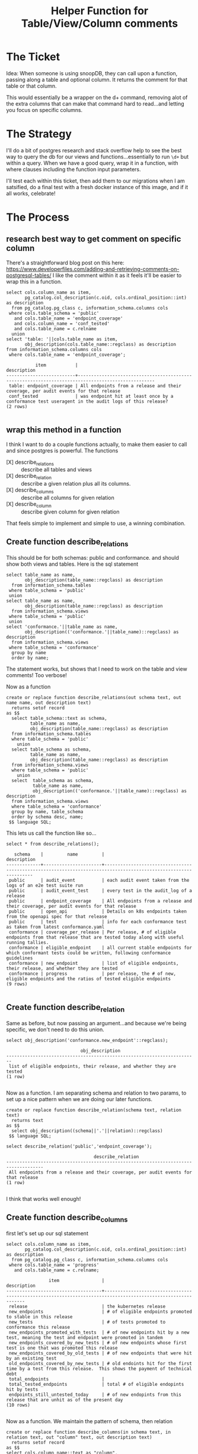 #+TITLE: Helper Function for Table/View/Column comments

* The Ticket
  Idea: When someone is using snoopDB, they can call upon a function, passing along a table and optional column. It returns the comment for that table or that column.

This would essentially be a wrapper on the d+ command, removing alot of the extra columns that can make that command hard to read...and letting you focus on specific columns.
* The Strategy
  I'll do a bit of postgres research and stack overflow help to see the best way to query the db for our views and functions...essentially to run ~\d+~ but within a query.
  When we have a good query, wrap it in a function, with where clauses including the function input parameters.

  I'll test each within this ticket, then add them to our migrations when I am satsified, do a final test with a fresh docker instance of this image, and if it all works, celebrate!
* The Process
** research best way to get comment on specific column
   There's a straightforward blog post on this here: https://www.developerfiles.com/adding-and-retrieving-comments-on-postgresql-tables/
   I like the comment within it as it feels it'll be easier to wrap this in a function.

   #+begin_src sql-mode
     select cols.column_name as item,
            pg_catalog.col_description(c.oid, cols.ordinal_position::int) as description
       from pg_catalog.pg_class c, information_schema.columns cols
      where cols.table_schema = 'public'
        and cols.table_name = 'endpoint_coverage'
        and cols.column_name = 'conf_tested'
        and cols.table_name = c.relname
       union
     select 'table: '||cols.table_name as item,
            obj_description(cols.table_name::regclass) as description
     from information_schema.columns cols
      where cols.table_name = 'endpoint_coverage';
   #+end_src

   #+RESULTS:
   #+begin_SRC example
              item           |                                            description
   --------------------------+---------------------------------------------------------------------------------------------------
    table: endpoint_coverage | All endpoints from a release and their coverage, per audit events for that release
    conf_tested              | was endpoint hit at least once by a conformance test useragent in the audit logs of this release?
   (2 rows)

   #+end_SRC

** wrap this method in a function
   I think I want to do a couple functions actually, to make them easier to call and since postgres is powerful.
   The functions
   - [X] describe_relations :: describe all tables and views
   - [X] describe_relation :: describe a given relation plus all its columns.
   - [X] describe_columns :: describe all columns for given relation
   - [X] describe_column :: describe given column for given relation
That feels simple to implement and simple to use, a winning combination.
** Create function describe_relations
   This should be for both schemas: public and conformance. and should show both views and tables.
   Here is the sql statement
   #+begin_src sql-mode
     select table_name as name,
            obj_description(table_name::regclass) as description
       from information_schema.tables
      where table_schema = 'public'
      union
     select table_name as name,
            obj_description(table_name::regclass) as description
       from information_schema.views
      where table_schema = 'public'
      union
     select 'conformance.'||table_name as name,
            obj_description(('conformance.'||table_name)::regclass) as description
       from information_schema.views
      where table_schema = 'conformance'
       group by name
       order by name;
   #+end_src


   The statement works, but shows that I need to work on the table and view comments!  Too verbose!

   Now as a function

   #+begin_src sql-mode
     create or replace function describe_relations(out schema text, out name name, out description text)
       returns setof record
     as $$
       select table_schema::text as schema,
              table_name as name,
              obj_description(table_name::regclass) as description
       from information_schema.tables
       where table_schema = 'public'
         union
       select table_schema as schema,
              table_name as name,
              obj_description(table_name::regclass) as description
       from information_schema.views
       where table_schema = 'public'
         union
       select  table_schema as schema,
               table_name as name,
               obj_description(('conformance.'||table_name)::regclass) as description
       from information_schema.views
       where table_schema = 'conformance'
       group by name, table_schema
       order by schema desc, name;
      $$ language SQL;
   #+end_src

   This lets us call the function like so...
   #+begin_src sql-mode
   select * from describe_relations();
   #+end_src

   #+RESULTS:
   #+begin_SRC example
      schema    |         name         |                                                   description
   -------------+----------------------+-----------------------------------------------------------------------------------------------------------------
    public      | audit_event          | each audit event taken from the logs of an e2e test suite run
    public      | audit_event_test     | every test in the audit_log of a release
    public      | endpoint_coverage    | All endpoints from a release and their coverage, per audit events for that release
    public      | open_api             | Details on k8s endpoints taken from the openapi spec for that release
    public      | test                 | info for each conformance test as taken from latest conformance.yaml
    conformance | coverage_per_release | Per release, # of eligible endpoints from that release that are tested today along with useful running tallies.
    conformance | eligible_endpoint    | all current stable endpoints for which conformant tests could be written, following conformance guidelines
    conformance | new_endpoint         | list of eligible endpoints, their release, and whether they are tested
    conformance | progress             | per release, the # of new, eligible endpoints and the ratios of tested eligible endpoints
   (9 rows)

   #+end_SRC

** Create function describe_relation
   Same as before, but now passing an argument...and because we're being specific, we don't need to do this union.

   #+begin_src sql-mode
   select obj_description('conformance.new_endpoint'::regclass);
   #+end_src

   #+RESULTS:
   #+begin_SRC example
                               obj_description
   ------------------------------------------------------------------------
    list of eligible endpoints, their release, and whether they are tested
   (1 row)

   #+end_SRC

   Now as a function.  I am separating schema and relation to two params, to set up a nice pattern when we are doing our later functions.

   #+begin_src sql-mode
     create or replace function describe_relation(schema text, relation text)
       returns text
     as $$
       select obj_description((schema||'.'||relation)::regclass)
      $$ language SQL;
   #+end_src

   #+begin_src sql-mode
   select describe_relation('public','endpoint_coverage');
   #+end_src

   #+RESULTS:
   #+begin_SRC example
                                    describe_relation
   ------------------------------------------------------------------------------------
    All endpoints from a release and their coverage, per audit events for that release
   (1 row)

   #+end_SRC

   I think that works well enough!

** Create function describe_columns

   first let's set up our sql statement
   #+begin_src sql-mode
     select cols.column_name as item,
            pg_catalog.col_description(c.oid, cols.ordinal_position::int) as description
       from pg_catalog.pg_class c, information_schema.columns cols
      where cols.table_name = 'progress'
        and cols.table_name = c.relname;
   #+end_src

   #+RESULTS:
   #+begin_SRC example
                   item                |                                                 description
   ------------------------------------+--------------------------------------------------------------------------------------------------------------
    release                            | the kubernetes release
    new_endpoints                      | # of eligible endpoints promoted to stable in this release
    new_tests                          | # of tests promoted to conformance this release
    new_endpoints_promoted_with_tests  | # of new endpoints hit by a new test, meaning the test and endpoint were promoted in tandem
    new_endpoints_covered_by_new_tests | # of new endpoints whose first test is one that was promoted this release
    new_endpoints_covered_by_old_tests | # of new endpoints that were hit by an existing test
    old_endpoints_covered_by_new_tests | # old endoints hit for the first time by a test from this release.  This shows the payment of technical debt
    total_endpoints                    |
    total_tested_endpoints             | total # of eligible endopints hit by tests
    endpoints_still_untested_today     | # of new endopints from this release that are unhit as of the present day
   (10 rows)

   #+end_SRC

   Now as a function.  We maintain the pattern of schema, then relation

     #+begin_src sql-mode
       create or replace function describe_columns(in schema text, in relation text, out "column" text, out description text)
         returns setof record
       as $$
       select cols.column_name::text as "column",
              pg_catalog.col_description(c.oid, cols.ordinal_position::int)::text as description
         from pg_catalog.pg_class c, information_schema.columns cols
        where cols.table_schema = schema
          and cols.table_name = relation
          and cols.table_name = c.relname;
        $$ language SQL;
   #+end_src


   #+begin_src sql-mode
   select *  from describe_columns('conformance','new_endpoint');
   #+end_src

   #+RESULTS:
   #+begin_SRC example
     column  |                            description
   ----------+--------------------------------------------------------------------
    endpoint | is this endpoint hit by a conformance test, as of latest test run?
    release  | release in which this endpoint was promoted
    tested   |
   (3 rows)

   #+end_SRC

   I think that works well enough!

** Create function describe_column

   first let's set up our sql statement
   #+begin_src sql-mode
     select cols.column_name as item,
            pg_catalog.col_description(c.oid, cols.ordinal_position::int) as description
       from pg_catalog.pg_class c, information_schema.columns cols
      where cols.table_name = 'progress'
        and cols.table_schema = 'conformance'
        and cols.column_name = 'release'
        and cols.table_name = c.relname;
   #+end_src

   #+RESULTS:
   #+begin_SRC example
     item   |      description
   ---------+------------------------
    release | the kubernetes release
   (1 row)

   #+end_SRC

   Then our function, taking schema, then relation, then column

     #+begin_src sql-mode
              create or replace function describe_column(
                in schema text,
                in relation text,
                in col text,
                out "column" text,
                out "description" text
              )
              returns setof record
                   as $$
              select cols.column_name::text as "column",
                     pg_catalog.col_description(c.oid, cols.ordinal_position::int)::text as description
                from pg_catalog.pg_class c, information_schema.columns cols
               where cols.table_schema = schema
                 and cols.table_name = relation
                 and cols.column_name = col
                 and cols.table_name = c.relname;
               $$ language SQL;
   #+end_src

   #+begin_src sql-mode
   select *  from describe_column('conformance','new_endpoint', 'endpoint');
   #+end_src

   #+RESULTS:
   #+begin_SRC example
     column  |                            description
   ----------+--------------------------------------------------------------------
    endpoint | is this endpoint hit by a conformance test, as of latest test run?
   (1 row)

   #+end_SRC

   I think that works well enough!

** add functions to our migrations
   This work will be done in  [[file:~/snoop/postgres/tables-views-functions.org][tables_views_functions.org]]
** test and share
  I rebooted docker,  so I should be able to run these functions with no extra setup.
  #+begin_src sql-mode
select * from describe_relations();
  #+end_src

  #+RESULTS:
  #+begin_SRC example
     schema    |         name         |                                                   description
  -------------+----------------------+-----------------------------------------------------------------------------------------------------------------
   public      | audit_event          | each audit event taken from the logs of an e2e test suite run
   public      | audit_event_test     | every test in the audit_log of a release
   public      | endpoint_coverage    | All endpoints from a release and their coverage, per audit events for that release
   public      | open_api             | Details on k8s endpoints taken from the openapi spec for that release
   public      | test                 | info for each conformance test as taken from latest conformance.yaml
   conformance | coverage_per_release | Per release, # of eligible endpoints from that release that are tested today along with useful running tallies.
   conformance | eligible_endpoint    | all current stable endpoints for which conformant tests could be written, following conformance guidelines
   conformance | new_endpoint         | list of eligible endpoints, their release, and whether they are tested
   conformance | progress             | per release, the # of new, eligible endpoints and the ratios of tested eligible endpoints
  (9 rows)

  #+end_SRC

  sweet, so if i want to know more about conformance.progress I can find it with

  #+begin_src sql-mode
  select * from describe_relation('conformance','progress');
  #+end_src

  #+RESULTS:
  #+begin_SRC example
                                       describe_relation
  -------------------------------------------------------------------------------------------
   per release, the # of new, eligible endpoints and the ratios of tested eligible endpoints
  (1 row)

  #+end_SRC

 sweet,  Since these are records we're returning we could also do it like this.
 #+begin_src sql-mode
select description from describe_relations() where name = 'audit_event';
 #+end_src

 #+RESULTS:
 #+begin_SRC example
                           description
 ---------------------------------------------------------------
  each audit event taken from the logs of an e2e test suite run
 (1 row)

 #+end_SRC

Now, to get all the columns
#+begin_src sql-mode
select * from describe_columns('public', 'audit_event');
#+end_src

#+RESULTS:
#+begin_SRC example
    column     |                                   description
---------------+----------------------------------------------------------------------------------
 release       | release this test suite was run for
 release_date  | canonical release, or date of run if version has not been released yet
 audit_id      | audit event id as given in log.  Note these are not necessarily unique.
 endpoint      | the endpoint hit by this audit event
 useragent     | the useragent of the event, stored in events request header
 test          | the test codename if it can be extracted from useragent, else null
 test_hit      | is this event one where a test is hitting an endpoint, as seen in its useragent?
 conf_test_hit | is this event one where a conformance test is hitting an endpoint?
 data          | the full json of the audit event
 source        | the url location of the bucket where the test run logs are stored
 id            | generated id, this will be unique
 ingested_at   | the time at which the audit_event was added to this table
(12 rows)

#+end_SRC

this should work for our conformance schema too

#+begin_src sql-mode
select * from describe_columns('conformance','progress');
#+end_src

#+RESULTS:
#+begin_SRC example
               column               |                                                 description
------------------------------------+--------------------------------------------------------------------------------------------------------------
 release                            | the kubernetes release
 new_endpoints                      | # of eligible endpoints promoted to stable in this release
 new_tests                          | # of tests promoted to conformance this release
 new_endpoints_promoted_with_tests  | # of new endpoints hit by a new test, meaning the test and endpoint were promoted in tandem
 new_endpoints_covered_by_new_tests | # of new endpoints whose first test is one that was promoted this release
 new_endpoints_covered_by_old_tests | # of new endpoints that were hit by an existing test
 old_endpoints_covered_by_new_tests | # old endoints hit for the first time by a test from this release.  This shows the payment of technical debt
 total_endpoints                    |
 total_tested_endpoints             | total # of eligible endopints hit by tests
 endpoints_still_untested_today     | # of new endopints from this release that are unhit as of the present day
(10 rows)

#+end_SRC
ah total endpoints isn't defined.  Nice catch, function!

lastly, we should be able to describe a single column

#+begin_src sql-mode
select * from describe_column('conformance','progress','new_tests');
#+end_src

#+RESULTS:
#+begin_SRC example
  column   |                   description
-----------+-------------------------------------------------
 new_tests | # of tests promoted to conformance this release
(1 row)

#+end_SRC

this should work for public too
#+begin_src sql-mode
select * from describe_column('public','audit_event','endpoint');
#+end_src

#+RESULTS:
#+begin_SRC example
  column  |             description
----------+--------------------------------------
 endpoint | the endpoint hit by this audit event
(1 row)

#+end_SRC

and this could be done as
#+begin_src sql-mode
select * from describe_columns('public','audit_event') where "column" = 'endpoint';
#+end_src

#+RESULTS:
#+begin_SRC example
  column  |             description
----------+--------------------------------------
 endpoint | the endpoint hit by this audit event
(1 row)

#+end_SRC

but our function is a bit more ergonomic, i think.

But sweet as they all work!

** celebrate
   I'll push forward this ticket, code, and image and we are good to go.
* Conclusions
You can query the meta information of postgres as easily as you'd query your own data.  It's a nice extension of the language.
These types of functions become quite simple to right.  If you want t return multiple columsn, then you'll return a setof record and name the columns you want in the out parameters.
if you want one column, you just have to define the input parameter and return as text.

Anything you define as a parameter is also a variable in the sql query, making it easy enough to insert them in.  I was amazed how easily you can transform, cast, and operate on these variables...like concatenating two of them together in our describe_relation function.

All in all, postgres is great, and this will make our db a bit more inviting.  Next is to fix missing comments and overly verbose comments.  And to write comments on these functions themselves!
